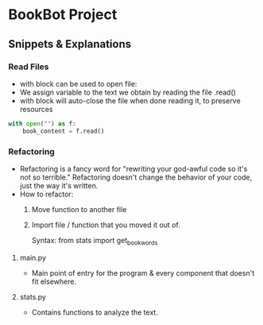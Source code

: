 * BookBot Project
** Snippets & Explanations
*** Read Files
- with block can be used to open file:
- We assign variable to the text we obtain by reading the file .read()
- with block will auto-close the file when done reading it, to
   preserve resources
  
#+BEGIN_SRC python
with open("") as f:
    book_content = f.read()
#+END_SRC
*** Refactoring
- Refactoring is a fancy word for "rewriting your god-awful code so it's not so terrible." Refactoring doesn't change the behavior of your code, just the way it's written.
- How to refactor:
  1) Move function to another file
  2) Import file / function that you moved it out of.

     Syntax: 
     from stats import get_book_words

**** main.py
- Main point of entry for the program & every component that doesn't
   fit elsewhere.

**** stats.py
- Contains functions to analyze the text.
